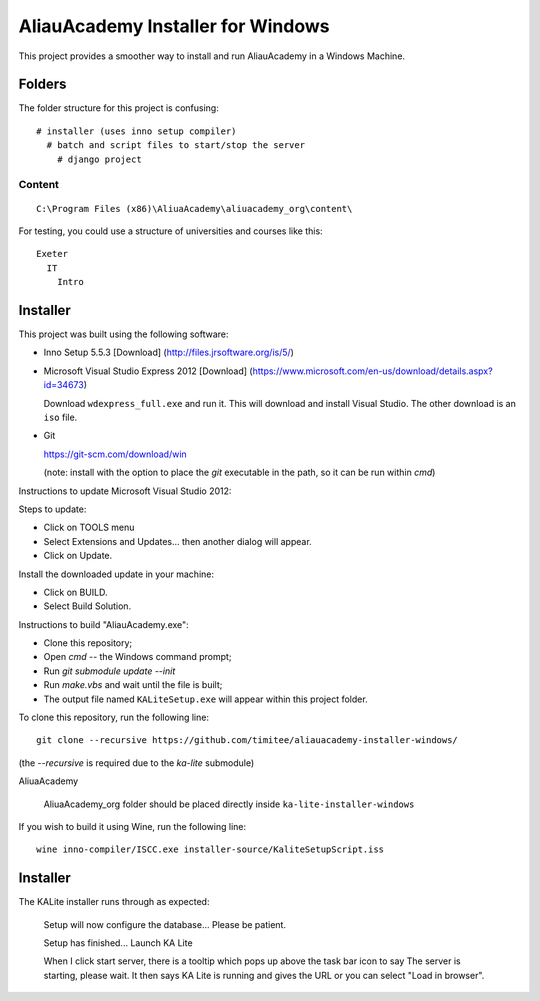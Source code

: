 AliauAcademy Installer for Windows
**********************************

This project provides a smoother way to install and run AliauAcademy in a
Windows Machine.

Folders
=======

The folder structure for this project is confusing::

  # installer (uses inno setup compiler)
    # batch and script files to start/stop the server
      # django project

Content
-------

::

  C:\Program Files (x86)\AliuaAcademy\aliuacademy_org\content\

For testing, you could use a structure of universities and courses like this::

  Exeter
    IT
      Intro

Installer
=========

This project was built using the following software:

- Inno Setup 5.5.3 [Download] (http://files.jrsoftware.org/is/5/)
- Microsoft Visual Studio Express 2012 [Download]
  (https://www.microsoft.com/en-us/download/details.aspx?id=34673)

  Download ``wdexpress_full.exe`` and run it.  This will download and install
  Visual Studio.  The other download is an ``iso`` file.

- Git

  https://git-scm.com/download/win

  (note: install with the option to place the `git` executable in the path,
  so it can be run within `cmd`)

Instructions to update Microsoft Visual Studio 2012:

Steps to update:

- Click on TOOLS menu
- Select Extensions and Updates... then another dialog will appear.
- Click on Update.

Install the downloaded update in your machine:

- Click on BUILD.
- Select Build Solution.

Instructions to build "AliauAcademy.exe":

- Clone this repository;
- Open `cmd` -- the Windows command prompt;
- Run `git submodule update --init`
- Run `make.vbs` and wait until the file is built;
- The output file named ``KALiteSetup.exe`` will appear within this project
  folder.

To clone this repository, run the following line::

  git clone --recursive https://github.com/timitee/aliauacademy-installer-windows/

(the `--recursive` is required due to the `ka-lite` submodule)

AliuaAcademy

  AliuaAcademy_org folder should be placed directly inside
  ``ka-lite-installer-windows``

If you wish to build it using Wine, run the following line::

  wine inno-compiler/ISCC.exe installer-source/KaliteSetupScript.iss

Installer
=========

The KALite installer runs through as expected:

  Setup will now configure the database...  Please be patient.

  Setup has finished...  Launch KA Lite

  When I click start server, there is a tooltip which pops up above the task
  bar icon to say The server is starting, please wait.  It then says KA Lite is
  running and gives the URL or you can select "Load in browser".
